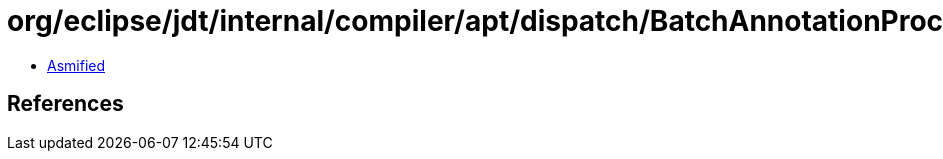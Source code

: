= org/eclipse/jdt/internal/compiler/apt/dispatch/BatchAnnotationProcessorManager.class

 - link:BatchAnnotationProcessorManager-asmified.java[Asmified]

== References

